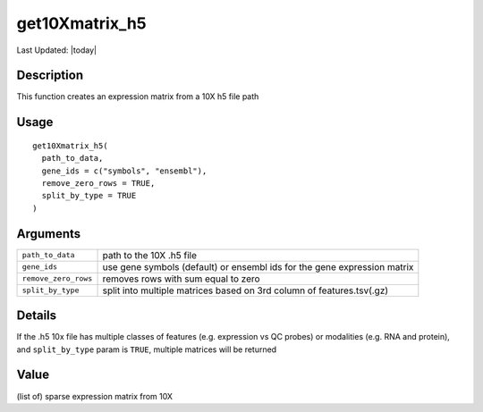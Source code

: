 get10Xmatrix_h5
---------------

.. link-button:: https://github.com/drieslab/Giotto/tree/suite/R/general_help.R#L1098
		:type: url
		:text: View Source Code
		:classes: btn-outline-primary btn-block

Last Updated: |today|

Description
~~~~~~~~~~~

This function creates an expression matrix from a 10X h5 file path

Usage
~~~~~

::

   get10Xmatrix_h5(
     path_to_data,
     gene_ids = c("symbols", "ensembl"),
     remove_zero_rows = TRUE,
     split_by_type = TRUE
   )

Arguments
~~~~~~~~~

+-----------------------------------+-----------------------------------+
| ``path_to_data``                  | path to the 10X .h5 file          |
+-----------------------------------+-----------------------------------+
| ``gene_ids``                      | use gene symbols (default) or     |
|                                   | ensembl ids for the gene          |
|                                   | expression matrix                 |
+-----------------------------------+-----------------------------------+
| ``remove_zero_rows``              | removes rows with sum equal to    |
|                                   | zero                              |
+-----------------------------------+-----------------------------------+
| ``split_by_type``                 | split into multiple matrices      |
|                                   | based on 3rd column of            |
|                                   | features.tsv(.gz)                 |
+-----------------------------------+-----------------------------------+

Details
~~~~~~~

If the .h5 10x file has multiple classes of features (e.g. expression vs
QC probes) or modalities (e.g. RNA and protein), and ``split_by_type``
param is ``TRUE``, multiple matrices will be returned

Value
~~~~~

(list of) sparse expression matrix from 10X
